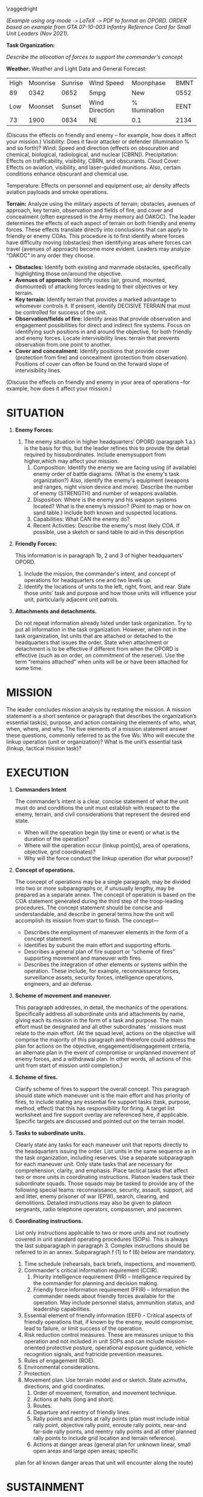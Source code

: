 #+OPTIONS: toc:nil ^:nil H:1 tex:t
#+LATEX_CLASS: koma-article
#+LATEX_CLASS_OPTIONS: [letterpaper,tgtermes,9pt,microtype,colorlinks=true,urlcolor=blue,DIV=calc,pagesize]
#+LATEX_HEADER: \KOMAoptions{parskip=half-,headings=small}\usepackage[normalem]{ulem}
#+LATEX_HEADER: \usepackage[usenames,dvipsnames,svgnames,table]{xcolor}
#+LATEX_HEADER: \areaset{6.5in}{9.2in}%\usepackage[margin=1in]{geometry}
#+LATEX_HEADER: \usepackage{fancyhdr}
#+LATEX_HEADER: \usepackage{enumitem}\setlist{itemindent=1ex,listparindent=1ex}
#+LATEX_HEADER: \setlist{noitemsep,topsep=0pt,parsep=0pt,partopsep=0pt}
#+LATEX_HEADER: \setlist[enumerate,1]{label=\alph*.,ref=\alph*}
#+LATEX_HEADER: \setlist[enumerate,2]{label=\arabic*),ref=\theenumi.\arabic*}
#+LATEX_HEADER: \setlist[enumerate,3]{label=\alph*),ref=\theenumii.\alph*}
#+LATEX_HEADER: \setlist[enumerate,4]{label=(\arabic*),ref=\theenumiii.\arabic*}

# Title and Classification
#+LATEX_HEADER: \newcommand{\classmark}{UNCLASSIFIED -- FOR TRAINING ONLY}
#+LATEX_HEADER: \newcommand{\ordershorttitle}{OPORD 24-01}
#+LATEX_HEADER: \newcommand{\ordertitle}{OPERATION ORDER 24-01 OPERATION TYPESET (\classmark)}

#+LATEX_HEADER: \fancypagestyle{plain}{\fancyhf{} \fancyhead[L]{\ordershorttitle}%
#+LATEX_HEADER: \fancyhead[C]{\classmark{}}\fancyfoot[C]{\classmark{}\\\thepage}}

#+begin_export latex
\textcolor{red}{This is a sample document to show how org-mode and LaTeX can generate formatted PDFs, using an Army OPORD as an example. \textbf{It does not claim to be well-structured, doctrinally correct, or even useful.} It's just an example.}

\textcolor{red}{As an additional caveat, don't expect anyone ever to collaborate with you using this workflow. Again, this is just an example of what can be done. However, Emacs org-mode provides an excellent tool for note-taking, task tracking, and many other tasks. The same technique used in this document, with the addition of appropriate bibliography and formatting packages, can generate Chicago, APA, and other formats for research papers.}
#+end_export

\raggedright

\pagestyle{plain}
\begin{flushright}
UNIT\ldots{}\\
LOCATION\ldots{}\\
\today\\
\ordershorttitle\\
\end{flushright}

\widowpenalty1000
\clubpenalty1000
\raggedbottom

\textbf{\ordertitle}

/(Example using org-mode =->= \LaTeX{} =->= PDF to format an OPORD. ORDER based on example from GTA 07-10-003 Infantry Reference Card for Small Unit Leaders (Nov 2021)./

# ref: https://rdl.train.army.mil/catalog-ws/view/100.ATSC/94B32249-8A7A-4BF8-AE85-31CBCB10F07E-1274435726356/gta07_10_003.pdf

*Task Organization:*

/Describe the allocation of forces to support the commander's concept./

*Weather:* Weather and Light Data and General Forecast:

| High | Moonrise | Sunrise | Wind Speed     | Moonphase      | BMNT |
|   89 |     0342 |    0652 | 5mpg           | New            | 0552 |
|  Low |  Moonset |  Sunset | Wind Direction | % Illumination | EENT |
|   73 |     1900 |    0834 | NE             | 0.1            | 2134 |

(Discuss the effects on friendly and enemy – for example, how does it affect
your mission.) Visibility: Does it favor attacker or defender (illumination %
and so forth)?  Wind: Speed and direction (effects on obscuration and chemical,
biological, radiological, and nuclear [CBRN]). Precipitation: Effects on
trafficability, visibility, CBRN, and obscurants.  Cloud Cover: Effects on
aviation, visibility, and laser-guided munitions. Also, certain conditions
enhance obscurant and chemical use.

Temperature: Effects on personnel and equipment use; air density affects
aviation payloads and smoke operations.

*Terrain:* Analyze using the military aspects of terrain; obstacles, avenues of
approach, key terrain, observation and fields of fire, and cover and
concealment (often expressed in the Army memory aid OAKOC). The leader
determines the effects of each aspect of terrain on both friendly and enemy
forces. These effects translate directly into conclusions that can apply to
friendly or enemy COAs. This procedure is to first identify where forces have
difficulty moving (obstacles) then identifying areas where forces can travel
(avenues of approach) become more evident. Leaders may analyze “OAKOC” in any
order they choose.
  
  - *Obstacles:* Identify both existing and manmade obstacles, specifically
    highlighting those on/around the objective.
  - *Avenues of approach:* Identify routes (air, ground, mounted, dismounted) of
    attacking forces leading to their objectives or key terrain.
  - *Key terrain:* Identify terrain that provides a marked advantage to whomever
    controls it. If present, identify DECISIVE TERRAIN that must be controlled
    for success of the unit.
  - *Observation/fields of fire:* Identify areas that provide observation and
    engagement possibilities for direct and indirect fire systems. Focus on
    identifying such positions in and around the objective, for both friendly
    and enemy forces. Locate intervisibility lines: terrain that prevents
    observation from one point to another.
  - *Cover and concealment:* Identify positions that provide cover (protection
    from fire) and concealment (protection from observation). Positions of cover
    can often be found on the forward slope of intervisibility lines.
    
  (Discuss the effects on friendly and enemy in your area of operations –for
  example, how does it affect your mission.)

* notes                                                            :noexport:

[[https://orgmode.org/][org-mode]] is a plain-text document format that facilitates structured documents with flexible export capabilities including  PDF (via LaTeX) and markdown.

You can use LaTeX commands inline, along with =#+LATEX_HEADER:= commands to set the LaTeX output.

These comment sections allow the author to:
- make personal notes that aren't included in the document
- make lists of TODO or RFI entries, eg:
  - [X] draft this template
  - [ ] explain emacs setup
  - [ ] explain LaTeX export

See https://orgmode.org/ for info on how org-mode formatting and export works. A
brief intro to LaTeX is available at
https://assets.bitbashing.io/modern-latex.pdf.

* COMMENT this heading is not exported

Along with =:noexport:=, =* COMMENT [title]= heading allows a block of document
structure to be excluded from export.

    
* *SITUATION*

** *Enemy Forces:*
1. The enemy situation in higher headquarters’ OPORD (paragraph 1.a.) is the basis for this, but the leader refines this to provide the detail required by hissubordinates. Include enemysupport from higher,which may affect your mission.
   1. Composition: Identify the enemy we are facing using (if available) enemy order of battle diagrams. (What is the enemy's task organization?) Also, identify the enemy's equipment (weapons and ranges, night vision device and more). Describe the number of enemy (STRENGTH) and number of weapons available.
   2. Disposition: Where is the enemy and his weapon systems located? What is the enemy’s mission? (Point to map or how on sand table.) Include both known and suspected locations.
   3. Capabilities: What CAN the enemy do?
   4. Recent Activities: Describe the enemy's most likely COA. If possible, use a sketch or sand table to aid in this description
   

** *Friendly Forces:*
This information is in paragraph 1b, 2 and 3 of higher headquarters’ OPORD.
1. Include the mission, the commander's intent, and concept of operations for
   headquarters one and two levels up.
2. Identify the locations of units to the left, right, front, and rear. State
   those units’ task and purpose and how those units will influence your unit, particularly adjacent unit patrols.
** *Attachments and detachments.*
Do not repeat information already listed under task organization. Try to put all information in the task organization. However, when not in the task organization, list units that are attached or detached to the headquarters that issues the order. State when attachment or detachment is to be effective if different from when the OPORD is effective (such as on order, on commitment of the reserve). Use the term “remains attached” when units will be or have been attached for some time.

* *MISSION*
The leader concludes mission analysis by restating the mission. A mission statement is a short sentence or
paragraph that describes the organization’s essential task(s), purpose, and action containing the elements of who, what, when, where, and why. The five elements of a mission statement answer these questions, commonly referred to as the five Ws: Who will execute the linkup operation (unit or organization)? What is the unit’s essential task (linkup, tactical mission task)?

* *EXECUTION*
** *Commanders Intent*
The commander’s intent is a clear, concise statement of what the unit must do and conditions the unit must establish with respect to the enemy, terrain, and civil considerations that represent the desired end state.
- When will the operation begin (by time or event) or what is the duration of the operation?
- Where will the operation occur (linkup point[s], area of operations, objective, grid coordinates)?
- Why will the force conduct the linkup operation (for what purpose)?
** *Concept of operations.*
The concept of operations may be a single paragraph, may be divided into two or more subparagraphs or, if unusually lengthy, may be prepared as a separate annex. The concept of operation is based on the COA statement generated during the third step of the troop-leading procedures. The concept statement should be concise and understandable, and describe in general terms how the unit will accomplish its mission from start to finish.
The concept—
- Describes the employment of maneuver elements in the form of a concept statement.
- Identifies by subunit the main effort and supporting efforts.
- Describes a general plan of fire support or “scheme of fires” supporting movement and maneuver with fires.
- Describes the integration of other elements or systems within the operation. These include, for example, reconnaissance forces, surveillance assets, security forces, intelligence operations, engineers, and air defense.
** *Scheme of movement and maneuver.*
This paragraph addresses, in detail, the mechanics of the operations. Specifically address all subordinate units and attachments by name, giving each its mission in the form of a task and purpose. The main effort must be designated and all other subordinates ’ missions must relate to the main effort. (At the squad level, actions on the objective will comprise the majority of this paragraph and therefore could address the plan for actions on the objective, engagement/disengagement criteria, an alternate plan in the event of compromise or unplanned movement of enemy forces, and a withdrawal plan. In other words, all actions of this unit from start of mission until completion.)
** *Scheme of fires.*
Clarify scheme of fires to support the overall concept. This paragraph should state which maneuver unit is the main effort and has priority of fires, to include stating any essential fire support tasks (task, purpose, method, effect) that this has responsibility for firing. A target list worksheet and fire support overlay are referenced here, if applicable. Specific targets are discussed and pointed out on the terrain model.
** *Tasks to subordinate units.*
Clearly state any tasks for each maneuver unit that reports directly to the headquarters issuing the order. List units in the same sequence as in the task organization, including reserves. Use a separate subparagraph for each maneuver unit. Only state tasks that are necessary for comprehension, clarity, and emphasis. Place tactical tasks that affect two or more units in coordinating instructions. Platoon leaders task their subordinate squads. Those squads may be tasked to provide any of the following special teams: reconnaissance, security, assault, support, aid and litter, enemy prisoner of war (EPW), search, clearing, and demolitions. Detailed instructions may also be given to platoon sergeants, radio telephone operators, compassmen, and pacemen.
** *Coordinating instructions.*
List only instructions applicable to two or more units and not routinely covered in unit standard operating procedures (SOPs). This is always the last subparagraph in paragraph 3. Complex instructions should be referred to in an annex. Subparagraph f (1) to f (6) below are mandatory.
1. Time schedule (rehearsals, back briefs, inspections, and movement).
2. Commander's critical information requirement (CCIR).
   1. Priority intelligence requirement (PIR) – Intelligence required by the
      commander for planning and decision making.
   2. Friendly force information requirement (FFIR) – Information the commander
      needs about friendly forces available for the operation. May include
      personnel status, ammunition status, and leadership capabilities.
3. Essential element of friendly information (EEFI) – Critical aspects of
   friendly operations that, if known by the enemy, would compromise, lead to
   failure, or limit success of the operation.
4. Risk reduction control measures. These are measures unique to this operation
   and not included in unit SOPs and can include mission-oriented protective
   posture, operational exposure guidance, vehicle recognition signals, and
   fratricide prevention measures.
5. Rules of engagement (ROE).
6. Environmental considerations.
7. Protection.
8. Movement plan. Use terrain model and or sketch. State azimuths, directions, and grid coordinates.
   1. Order of movement, formation, and movement technique.
   2. Actions at halts (long and short).
   3. Routes.
   4. Departure and reentry of friendly lines.
   5. Rally points and actions at rally points (plan must include initial rally point, objective rally point, enroute rally points, near-and far-side rally points, and reentry rally points and all other planned rally points to include grid location and terrain reference).
   6. Actions at danger areas (general plan for unknown linear, small open areas and large open areas; specific
plan for all known danger areas that unit will encounter along the route)

* *SUSTAINMENT*
Address sustainment in the areas shown below as needed to clarify the concept of support. Subparagraphs can include:
** *General.*
Reference the SOPs that govern the sustainment operations of the unit. Provide current and proposed
company trains locations, casualty and damaged equipment collection points, and routes.
** *Logistics.*
1. Supply (may also consider how the unit is fueled, fixed, sustained, manned, moved, and armed).
   1. Class I – Rations plan.
   2. Class V – Ammunition.
   3. Class VII – Major end items (weapons).
   4. Class VIII – Medical.
   5. Class IX – Repair parts.
   6. Distribution methods.
2. Transportation.
3. Services (laundry and showers).
4. Maintenance (weapons and equipment).
   1. Medical evacuation and hospitalization. Method of evacuating dead and wounded, friendly and enemy personnel. Include priorities and location of casualty collection point (CCP)/alternate collection points.
   3. Personnel support. Method of handling EPWs and designation of the EPW collection point.

* *COMMAND AND SIGNAL*
1. Command.
   a. Location of the higher unit commander and command posts (CPs).
   b. Location of unit key personnel and CP during each phase of the operation.
   c. Succession of command.
   d. Adjustments to the SOP.
2. Signal.
   a. Automated net control device day is in effect.
   b. Methods of communication in priority.

      /\LaTeX{} lets you add tables easily also ... eg. PACE for each Eschelon to Higher:/

      #+ATTR_LATEX: :center nil
      |   | Bn     | CO     | PL          |
      |---+--------+--------+-------------|
      | P | FM     | FM     | FM          |
      | A | CPN    | BFT    | BFT         |
      | C | TACSAT | TACSAT | HF          |
      | E | HF     | HF     | FLARE/SMOKE |
   c. Pyrotechnics and signals to include arm-and-hand signals.
   d. Code words.
   e. Challenge and password (used when behind friendly lines).
   f. Number combination (used when forward of friendly lines).
   g. Running password.
   h. Recognition signals (near/far and day/night).

\clearpage

/\LaTeX{} also lets us include images. Org-mode can do this with screenshots
using =org-screenshot-take= or similar functions, depending on platform. See https://orgmode.org/manual/Images-in-LaTeX-export.html for sizing and rotation controls./

#+CAPTION: Ardennes, Battle of the Bulge, from \url{https://history.army.mil/books/wwii/7-8/notes/MapVII.jpg}.
[[./example.org_imgs/g14eJd20240804T153654.png]]

* Enclosures
- more stuff
- additional extra stuff
  

* COMMENT

This could go in the emacs init, but we'll put it here for now. It adds a config
for =org-latex-classes= so that we can specify =#+LaTeX_CLASS: koma-article= in
the header. This helps emacs export the org file to tex.

# Local Variables:
# eval: (require 'ox-extra)
# eval: (ox-extras-activate '(ignore-headlines))
# eval: (add-to-list 'org-latex-classes
#        '("koma-article"
#           "\\documentclass{scrartcl}"
#           ("\\section{%s}" . "\\section*{%s}")
#           ("\\subsection{%s}" . "\\subsection*{%s}")
#           ("\\subsubsection{%s}" . "\\subsubsection*{%s}")
#           ("\\paragraph{%s}" . "\\paragraph*{%s}")
#           ("\\subparagraph{%s}" . "\\subparagraph*{%s}")))
# End:
